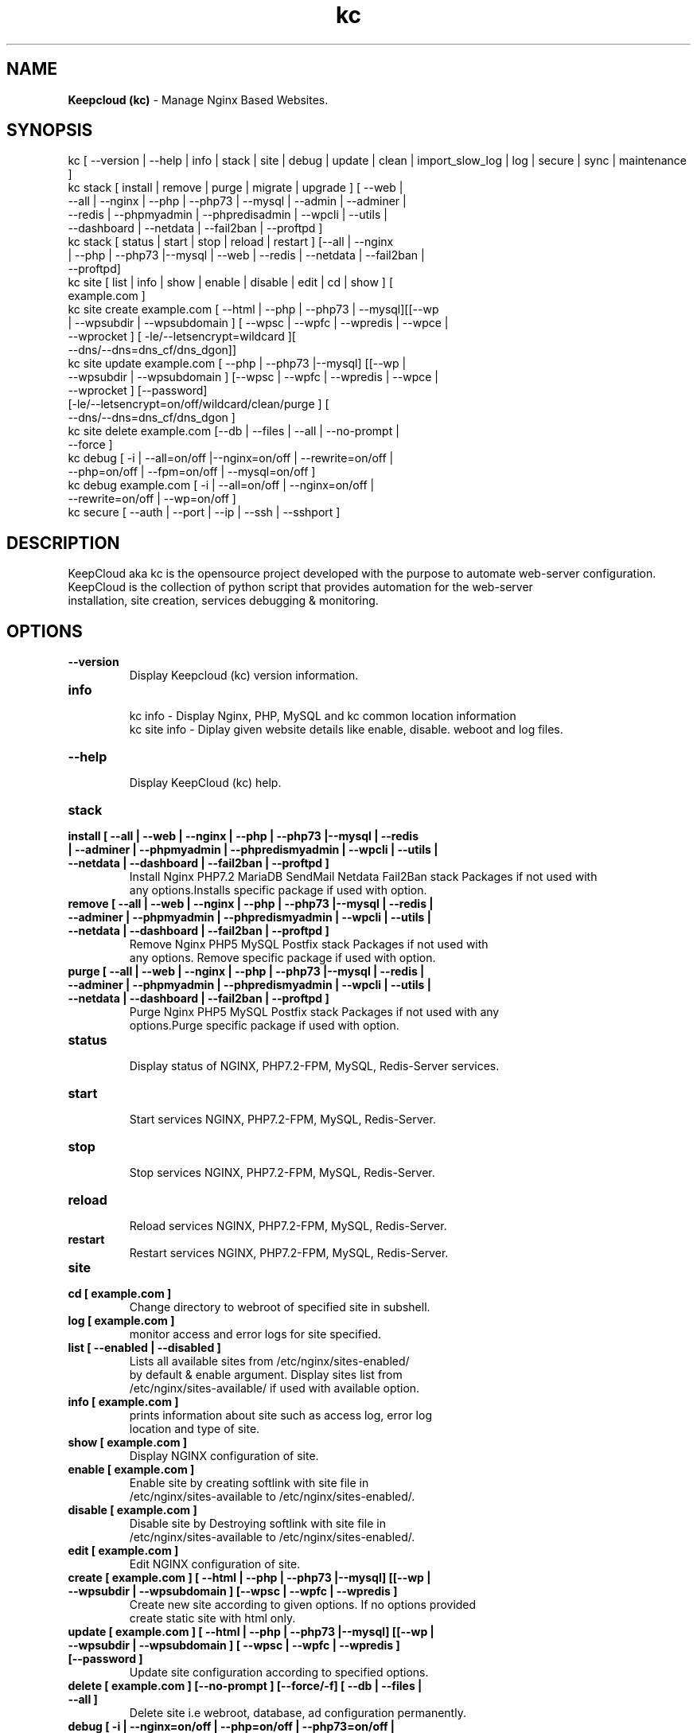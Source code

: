 .TH kc 8 "Keepcloud (kc) version: 3.10.0" "Oct 24,2019" "Keepcloud"
.SH NAME
.B Keepcloud (kc)
\- Manage Nginx Based Websites.
.SH SYNOPSIS
kc [ --version | --help | info | stack | site | debug | update | clean | import_slow_log | log | secure | sync | maintenance ]
.TP
kc stack [ install | remove | purge | migrate | upgrade ] [ --web | --all | --nginx | --php | --php73 | --mysql | --admin | --adminer | --redis | --phpmyadmin | --phpredisadmin | --wpcli | --utils | --dashboard | --netdata | --fail2ban | --proftpd ]
.TP
kc stack [ status | start | stop | reload | restart ] [--all | --nginx | --php | --php73 |--mysql | --web | --redis | --netdata | --fail2ban | --proftpd]
.TP
kc site [ list | info | show | enable | disable | edit | cd | show ] [ example.com ]
.TP
kc site create example.com [ --html | --php | --php73 | --mysql][[--wp | --wpsubdir | --wpsubdomain ] [ --wpsc | --wpfc | --wpredis | --wpce | --wprocket ] [ -le/--letsencrypt=wildcard ][ --dns/--dns=dns_cf/dns_dgon]]
.TP
kc site update example.com [ --php | --php73 |--mysql] [[--wp | --wpsubdir | --wpsubdomain ] [--wpsc | --wpfc | --wpredis | --wpce | --wprocket ] [--password] [-le/--letsencrypt=on/off/wildcard/clean/purge ] [ --dns/--dns=dns_cf/dns_dgon ]
.TP
kc site delete example.com [--db | --files | --all | --no-prompt | --force ]
.TP
kc debug [ -i | --all=on/off |--nginx=on/off | --rewrite=on/off | --php=on/off | --fpm=on/off | --mysql=on/off ]
.TP
kc debug example.com [ -i | --all=on/off | --nginx=on/off | --rewrite=on/off | --wp=on/off ]
.TP
kc secure [ --auth | --port | --ip | --ssh | --sshport ]
.SH DESCRIPTION
KeepCloud aka kc is the opensource project developed with the purpose to automate web-server configuration.
.br
KeepCloud is the collection of python script that provides automation for the web-server
.br
installation, site creation, services debugging & monitoring.
.SH OPTIONS
.TP
.B --version
.br
Display Keepcloud (kc) version information.
.TP
.B info
.br
kc info - Display Nginx, PHP, MySQL and kc common location information
.br
kc site info - Diplay given website details like enable, disable. weboot and log files.
.TP
.B --help
.br
Display KeepCloud (kc) help.
.TP
.B stack
.TP
.B install [ --all | --web | --nginx | --php | --php73 |--mysql | --redis | --adminer | --phpmyadmin | --phpredismyadmin | --wpcli | --utils | --netdata | --dashboard | --fail2ban | --proftpd ]
.br
Install Nginx PHP7.2 MariaDB SendMail Netdata Fail2Ban stack Packages if not used with
.br
any options.Installs specific package if used with option.
.TP
.B remove [ --all | --web | --nginx | --php | --php73 |--mysql | --redis | --adminer | --phpmyadmin | --phpredismyadmin | --wpcli | --utils | --netdata | --dashboard | --fail2ban | --proftpd ]
.br
Remove Nginx PHP5 MySQL Postfix stack Packages if not used with
.br
any options. Remove specific package if used with option.
.TP
.B purge [ --all | --web | --nginx | --php | --php73 |--mysql | --redis | --adminer | --phpmyadmin | --phpredismyadmin | --wpcli | --utils | --netdata | --dashboard | --fail2ban | --proftpd ]
.br
Purge Nginx PHP5 MySQL Postfix stack Packages if not used with any
.br
options.Purge specific package if used with option.
.TP
.B status
.br
Display status of NGINX, PHP7.2-FPM, MySQL, Redis-Server services.
.TP
.B start
.br
Start services NGINX, PHP7.2-FPM, MySQL, Redis-Server.
.TP
.B stop
.br
Stop services NGINX, PHP7.2-FPM, MySQL, Redis-Server.
.TP
.B reload
.br
Reload services NGINX, PHP7.2-FPM, MySQL, Redis-Server.
.TP
.B restart
.br
Restart services NGINX, PHP7.2-FPM, MySQL, Redis-Server.
.TP
.B site
.br
.TP
.B cd [ example.com ]
.br
Change directory to webroot of specified site in subshell.
.TP
.B log [ example.com ]
.br
monitor access and error logs for site specified.
.TP
.B list [ --enabled | --disabled ]
.br
Lists all available sites from /etc/nginx/sites-enabled/
.br
by default & enable argument. Display sites list from
.br
/etc/nginx/sites-available/ if used with available option.
.TP
.B info [ example.com ]
.br
prints information about site such as access log, error log
.br
location and type of site.
.TP
.B show [ example.com ]
.br
Display NGINX configuration of site.
.TP
.B enable [ example.com ]
.br
Enable site by creating softlink with site file in
.br
/etc/nginx/sites-available to /etc/nginx/sites-enabled/.
.TP
.B disable [ example.com ]
.br
Disable site by Destroying softlink with site file in
.br
/etc/nginx/sites-available to /etc/nginx/sites-enabled/.
.TP
.B edit [ example.com ]
.br
Edit NGINX configuration of site.
.TP
.B create [ example.com ] [ --html | --php | --php73 |--mysql] [[--wp | --wpsubdir | --wpsubdomain ] [--wpsc | --wpfc | --wpredis ]
.br
Create new site according to given options. If no options provided
.br
create static site with html only.
.TP
.B update [ example.com ] [ --html | --php | --php73 |--mysql] [[--wp | --wpsubdir | --wpsubdomain ] [ --wpsc | --wpfc | --wpredis ] [--password ]
.br
Update site configuration according to specified options.
.TP
.B delete [ example.com ] [--no-prompt ] [--force/-f] [ --db | --files | --all ]
.br
Delete site i.e webroot, database, ad configuration permanently.
.TP
.B debug [ -i | --nginx=on/off | --php=on/off | --php73=on/off | --mysql=on/off | --rewrite=on/off | --fpm=on/off | --fpm7=on/off ]
.br
Starts server level debugging. If this is used without arguments it will start debugging
.br
all services.Else it will debug only service provided with argument.This will Stop
.br
Debugging if used with --all=off argument.
.TP
.B debug example.com [ -i | --nginx=on/off | --rewrite=on/off | --wp=on/off | --all=on/off ]
.br
Starts site level debugging. If this is used without arguments it will start debugging all
.br
services.Else it will debug only service provided with argument.This will Stop Debugging
.br
if used with --all=off argument.
.TP
.B secure [ --auth | --port | --ip ]
.br
Update security settings.
.TP
.B clean [ --fastcgi | --opcache | --redis | --all ]
.br
Clean NGINX fastCGI cache, Opcache, Redis cache.
.br
Clean NGINX fastCGI cache if no option specified.
.SH ARGUMENTS
.TP
.B -i
.br
setup intractive mode while used with debug.
.TP
.B --nginx=on/off
.br
used with kc debug command. used to start or stop nginx debugging.
.TP
.B --php=on/off
.br
used with kc debug command. used to start or stop php debugging.
.TP
.B --php73=on/off
.br
used with kc debug command. used to start or stop php72 debugging.
.TP
.B --mysql=on/off
.br
used with kc debug command. used to start or stop mysql debugging.
.TP
.B --rewrite=on/off
.br
used with kc debug command. used to start or stop nginx rewrite rules debugging.
.TP
.B --fpm=on/off
.br
used with kc debug command. used to start or stop fpm debugging.
.TP
.B --wp=on/off
.br
used with kc debug command. used to start or stop  wordpress site debugging.
.TP
.B --all=on/off
.br
used with kc debug command. used to stop debugging.
.TP
.B --all=off
.br
used with kc debug command. used to stop debugging.
.TP
.B --html
.br
Create a HTML website.
.TP
.B --php
.br
Create a PHP website.
.TP
.B --mysql
.br
Create a PHP+MySQL website.
.TP
.B --wp
.br
Create a WordPress Website.
.TP
.B --wpsubdir
.br
Create a Wordpress Multisite with Sub Directories Setup.
.TP
.B --wpsubdomain
.br
Create a Wordpress Multisite with Sub Domains Setup.
.br
.TP
.B --db
.br
Delete website database.
.br
.TP
.B --files
.br
Delete website webroot.
.br
.TP
.B --no-prompt
.br
Does not prompt for confirmation when delete command used.
.br
.TP
.B --force/-f
.br
Delete website webroot and database forcefully.Remove nginx configuration for site.
.br
.TP
.B --auth
.br
used with kc secure command. Update credential of HTTP authentication
.TP
.B --port
.br
used with kc secure command. Change KeepCloud admin port 22222.
.TP
.B --ip
.br
used with kc secure command. Update whitelist IP address
.SH WORDPRESS CACHING OPTIONS
.TP
.B --wpsc
.br
Install and activate WP Super Cache plugin and serve pages from cache directly with Nginx.
.TP
.B --wpfc
.br
Install and activate Nginx-helper plugin with Nginx FastCGI cache.
.TP
.B --wpredis
.br
Install, activate, configure Nginx-helper and Redis Object Cache Plugin, Configure NGINX for Redis Full-Page Caching.
.TP
.B --wpce
.br
Install and activate Cache-enabler plugin and serve pages from cache directly with Nginx.
.TP
.B --wprocket
.br
Configure Nginx for WP-Rocket plugin to serve pages from cache directly with Nginx.
.SH FILES
.br
/etc/kc/kc.conf
.SH BUGS
Report bugs at <http://github.com/KeepCloud/kc/issues/>
.SH AUTHOR
.br
.B Leonardo Xavier
.I \<leonardo@keepcloud.io\>


